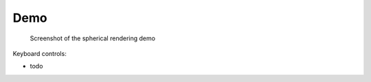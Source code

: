 Demo
====

.. figure:: demo.png
    
    Screenshot of the spherical rendering demo

Keyboard controls:

- todo